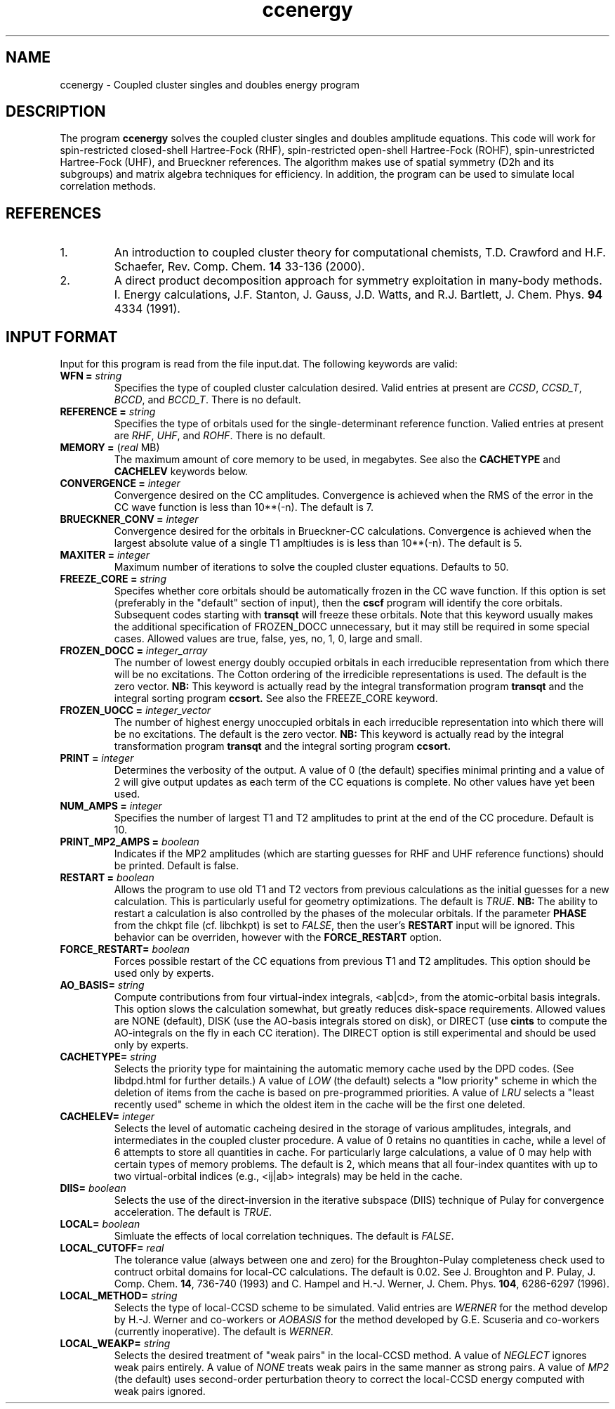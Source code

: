 .TH ccenergy 1 " 18 June, 2002" "" ""
.  \"
.  \" Notice of Document Modification
.  \"
.  \"   man page created by Daniel Crawford, 18 June 2002
.  \"
.  \"
.SH NAME
ccenergy \- Coupled cluster singles and doubles energy program

.SH DESCRIPTION
.LP
The program
.B ccenergy
solves the coupled cluster singles and doubles amplitude equations.
This code will work for spin-restricted closed-shell Hartree-Fock
(RHF), spin-restricted open-shell Hartree-Fock (ROHF), spin-unrestricted
Hartree-Fock (UHF), and Brueckner references.  The algorithm makes use of
spatial symmetry (D2h and its subgroups) and matrix algebra techniques
for efficiency.  In addition, the program can be used to simulate local
correlation methods.

.SH REFERENCES
.LP
.IP "1."
An introduction to coupled cluster theory for computational chemists,
T.D. Crawford and H.F. Schaefer, Rev. Comp. Chem.
.B 14
33-136 (2000).
.IP "2."
A direct product decomposition approach for symmetry exploitation in
many-body methods. I. Energy calculations, J.F. Stanton, J. Gauss,
J.D. Watts, and R.J. Bartlett, J. Chem. Phys.
.B 94
4334 (1991).

.SH INPUT FORMAT
.LP
Input for this program is read from the file input.dat.  The following
keywords are valid:

.IP "\fBWFN =\fP \fIstring\fP"
Specifies the type of coupled cluster calculation desired.  Valid entries
at present are \fICCSD\fP, \fICCSD_T\fP, \fIBCCD\fP, and \fIBCCD_T\fP.
There is no default.

.IP "\fBREFERENCE =\fP \fIstring\fP" 
Specifies the type of orbitals used for the single-determinant
reference function.  Valied entries at present are \fIRHF\fP, \fIUHF\fP,
and \fIROHF\fP.  There is no default.

.IP "\fBMEMORY =\fP (\fIreal\fP MB)"
The maximum amount of core memory to be used, in megabytes.  See also
the \fBCACHETYPE\fP and \fBCACHELEV\fP keywords below.

.IP "\fBCONVERGENCE =\fP \fIinteger\fP"
Convergence desired on the CC amplitudes.  Convergence is achieved when the
RMS of the error in the CC wave function is less than 10**(-n).  The default is 7.

.IP "\fBBRUECKNER_CONV =\fP \fIinteger\fP"
Convergence desired for the orbitals in Brueckner-CC calculations.
Convergence is achieved when the largest absolute value of a single T1
ampltiudes is is less than 10**(-n).  The default is 5.

.IP "\fBMAXITER =\fP \fIinteger\fP"
Maximum number of iterations to solve the coupled cluster equations.
Defaults to 50.

.IP "\fBFREEZE_CORE =\fP \fIstring\fP"
Specifes whether core orbitals should be automatically frozen in the
CC wave function.  If this option is set (preferably in the "default"
section of input), then the
.B cscf
program will identify the core orbitals.  Subsequent codes starting with
.B transqt
will freeze these orbitals.  Note that this keyword usually makes the
additional specification of FROZEN_DOCC unnecessary, but it may still be
required in some special cases.  Allowed values are true, false, yes, no,
1, 0, large and small.

.IP "\fBFROZEN_DOCC =\fP \fIinteger_array\fP"
The number of lowest energy doubly occupied orbitals in each irreducible
representation from which there will be no excitations.
The Cotton ordering of the irredicible representations is used.
The default is the zero vector.
.B NB:
This keyword is actually read by the integral
transformation program
.B transqt
and the integral sorting program
.B ccsort.
See also the FREEZE_CORE keyword.

.IP "\fBFROZEN_UOCC =\fP \fIinteger_vector\fP"
The number of highest energy unoccupied orbitals in each irreducible
representation into which there will be no excitations.
The default is the zero vector.
.B NB:
This keyword is actually read by the integral
transformation program
.B transqt
and the integral sorting program
.B ccsort.

.IP "\fBPRINT =\fP \fIinteger\fP"
Determines the verbosity of the output.  A value of 0 (the default)
specifies minimal printing and a value of 2 will give output updates
as each term of the CC equations is complete.  No other values have
yet been used.

.IP "\fBNUM_AMPS =\fP \fIinteger\fP"
Specifies the number of largest T1 and T2 amplitudes to print at the end of
the CC procedure.  Default is 10.

.IP "\fBPRINT_MP2_AMPS =\fP \fIboolean\fP"
Indicates if the MP2 amplitudes (which are starting guesses for RHF and UHF
reference functions) should be printed.  Default is false.

.IP "\fBRESTART =\fP \fIboolean\fP"
Allows the program to use old T1 and T2 vectors from previous
calculations as the initial guesses for a new calculation.  This is
particularly useful for geometry optimizations.  The default is
\fITRUE\fP.
.B NB:
The ability to restart a calculation is also
controlled by the phases of the molecular orbitals.  If the parameter
\fBPHASE\fP from the chkpt file (cf. libchkpt) is set to \fIFALSE\fP,
then the user's \fBRESTART\fP input will be ignored.  This behavior
can be overriden, however with the \fBFORCE_RESTART\fP option.

.IP "\fBFORCE_RESTART=\fP \fIboolean\fP"
Forces possible restart of the CC equations from previous T1 and T2
amplitudes.  This option should be used only by experts.

.IP "\fBAO_BASIS=\fP \fIstring\fP"
Compute contributions from four virtual-index integrals, <ab|cd>,
from the atomic-orbital basis integrals.  This option slows
the calculation somewhat, but greatly reduces disk-space
requirements.  Allowed values are NONE (default), DISK (use the AO-basis
integrals stored on disk), or DIRECT (use
.B cints
to compute the AO-integrals on the fly in each CC iteration).  The DIRECT
option is still experimental and should be used only by experts.

.IP "\fBCACHETYPE=\fP \fIstring\fP"
Selects the priority type for maintaining the automatic memory cache
used by the DPD codes.  (See libdpd.html for further details.)  A
value of \fILOW\fP (the default) selects a "low priority"
scheme in which the deletion of items from the cache is based on
pre-programmed priorities.  A value of \fILRU\fP selects a
"least recently used" scheme in which the oldest item in the cache
will be the first one deleted.

.IP "\fBCACHELEV=\fP \fIinteger\fP"
Selects the level of automatic cacheing desired in the storage of
various amplitudes, integrals, and intermediates in the coupled
cluster procedure.  A value of 0 retains no quantities in cache, while
a level of 6 attempts to store all quantities in cache.  For
particularly large calculations, a value of 0 may help with certain
types of memory problems.  The default is 2, which means that all
four-index quantites with up to two virtual-orbital indices (e.g.,
<ij|ab> integrals) may be held in the cache.

.IP "\fBDIIS=\fP \fIboolean\fP"
Selects the use of the direct-inversion in the iterative subspace
(DIIS) technique of Pulay for convergence acceleration.  The default
is \fITRUE\fP.

.IP "\fBLOCAL=\fP \fIboolean\fP"
Simluate the effects of local correlation techniques.  The default is
\fIFALSE\fP.

.IP "\fBLOCAL_CUTOFF=\fP \fIreal\fP"
The tolerance value (always between one and zero) for the
Broughton-Pulay completeness check used to contruct orbital domains
for local-CC calculations.  The default is 0.02.  See J. Broughton and
P. Pulay, J. Comp. Chem. \fB14\fP, 736-740 (1993) and C. Hampel and
H.-J. Werner, J. Chem. Phys. \fB104\fP, 6286-6297 (1996).

.IP "\fBLOCAL_METHOD=\fP \fIstring\fP"
Selects the type of local-CCSD scheme to be simulated.  Valid entries
are \fIWERNER\fP for the method develop by H.-J. Werner and co-workers
or \fIAOBASIS\fP for the method developed by G.E. Scuseria and
co-workers (currently inoperative).  The default is \fIWERNER\fP.

.IP "\fBLOCAL_WEAKP=\fP \fIstring\fP"
Selects the desired treatment of "weak pairs" in the local-CCSD
method.  A value of \fINEGLECT\fP ignores weak pairs entirely.  A
value of \fINONE\fP treats weak pairs in the same manner as strong
pairs.  A value of \fIMP2\fP (the default) uses second-order
perturbation theory to correct the local-CCSD energy computed with
weak pairs ignored.
